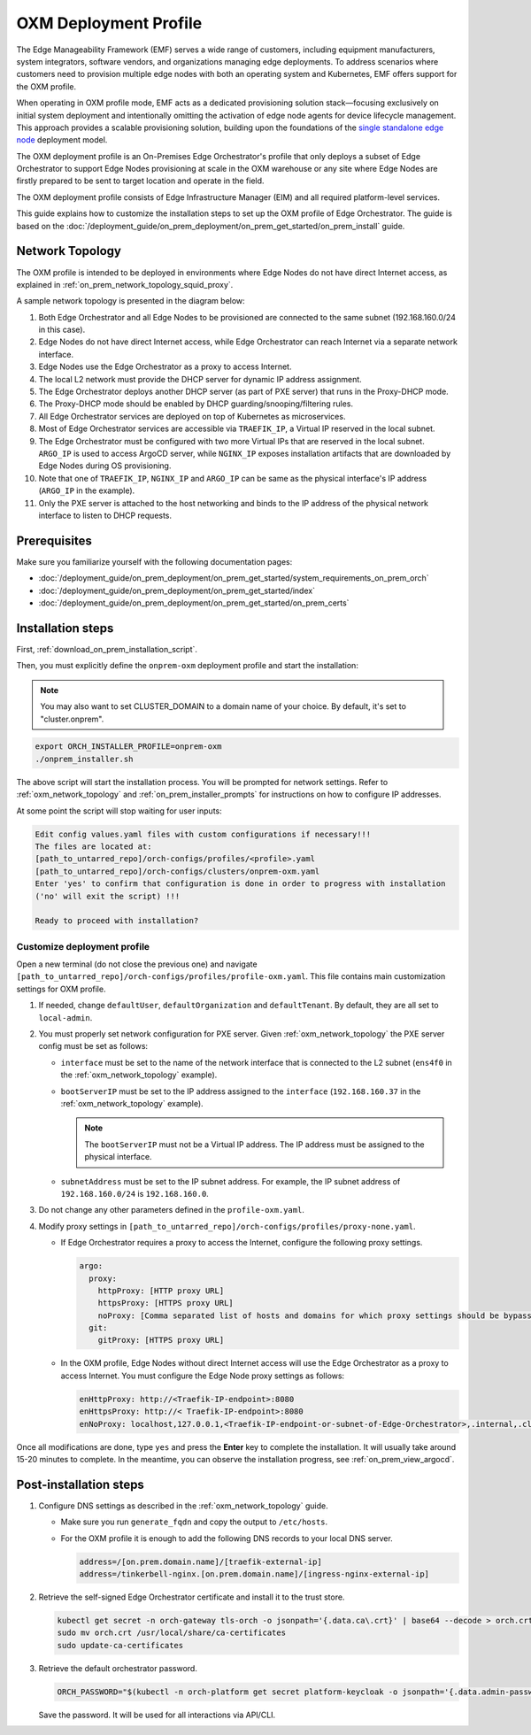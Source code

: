 OXM Deployment Profile
======================

The Edge Manageability Framework (EMF) serves a wide range of customers, including equipment manufacturers, system integrators,
software vendors, and organizations managing edge deployments. To address scenarios where customers need to provision multiple
edge nodes with both an operating system and Kubernetes, EMF offers support for the OXM profile.

When operating in OXM profile mode, EMF acts as a dedicated provisioning solution stack—focusing exclusively on initial system
deployment and intentionally omitting the activation of edge node agents for device lifecycle management.
This approach provides a scalable provisioning solution,
building upon the foundations of the `single standalone edge node <https://github.com/open-edge-platform/edge-microvisor-toolkit-standalone-node>`_ deployment model.

The OXM deployment profile is an On-Premises Edge Orchestrator's profile that only deploys
a subset of Edge Orchestrator to support Edge Nodes provisioning at scale in the OXM warehouse
or any site where Edge Nodes are firstly prepared to be sent to target location and operate in the field.

The OXM deployment profile consists of Edge Infrastructure Manager (EIM) and all required platform-level services.

This guide explains how to customize the installation steps to set up the OXM profile of Edge Orchestrator.
The guide is based on the :doc:`/deployment_guide/on_prem_deployment/on_prem_get_started/on_prem_install` guide.

.. _oxm_network_topology:

Network Topology
----------------

The OXM profile is intended to be deployed in environments where Edge Nodes do not have direct Internet access,
as explained in :ref:`on_prem_network_topology_squid_proxy`.

A sample network topology is presented in the diagram below:

.. image:: ../images/on-prem-oxm-profile-topology.png
   :alt: The network topology for OXM profile of Edge Orchestrator
   :width: 500px
   :align: center

#. Both Edge Orchestrator and all Edge Nodes to be provisioned are connected to the same subnet (192.168.160.0/24 in this case).

#. Edge Nodes do not have direct Internet access, while Edge Orchestrator can reach Internet via a separate network interface.

#. Edge Nodes use the Edge Orchestrator as a proxy to access Internet.

#. The local L2 network must provide the DHCP server for dynamic IP address assignment.

#. The Edge Orchestrator deploys another DHCP server (as part of PXE server) that runs in the Proxy-DHCP mode.

#. The Proxy-DHCP mode should be enabled by DHCP guarding/snooping/filtering rules.

#. All Edge Orchestrator services are deployed on top of Kubernetes as microservices.

#. Most of Edge Orchestrator services are accessible via ``TRAEFIK_IP``, a Virtual IP reserved in the local subnet.

#. The Edge Orchestrator must be configured with two more Virtual IPs that are reserved in the local subnet. ``ARGO_IP`` is used to access
   ArgoCD server, while ``NGINX_IP`` exposes installation artifacts that are downloaded by Edge Nodes during OS provisioning.

#. Note that one of ``TRAEFIK_IP``, ``NGINX_IP`` and ``ARGO_IP`` can be same as the physical interface's IP address (``ARGO_IP`` in the example).

#. Only the PXE server is attached to the host networking and binds to the IP address of the physical network interface to listen to DHCP requests.

Prerequisites
-------------

Make sure you familiarize yourself with the following documentation pages:

* :doc:`/deployment_guide/on_prem_deployment/on_prem_get_started/system_requirements_on_prem_orch`
* :doc:`/deployment_guide/on_prem_deployment/on_prem_get_started/index`
* :doc:`/deployment_guide/on_prem_deployment/on_prem_get_started/on_prem_certs`

Installation steps
------------------

First, :ref:`download_on_prem_installation_script`.

Then, you must explicitly define the ``onprem-oxm`` deployment profile and start the installation:

.. note::
   You may also want to set CLUSTER_DOMAIN to a domain name of your choice. By default, it's set to "cluster.onprem".

.. code-block:: shell

   export ORCH_INSTALLER_PROFILE=onprem-oxm
   ./onprem_installer.sh

The above script will start the installation process. You will be prompted for network settings.
Refer to :ref:`oxm_network_topology` and :ref:`on_prem_installer_prompts` for instructions on how to configure IP addresses.

At some point the script will stop waiting for user inputs:

.. code-block:: shell

   Edit config values.yaml files with custom configurations if necessary!!!
   The files are located at:
   [path_to_untarred_repo]/orch-configs/profiles/<profile>.yaml
   [path_to_untarred_repo]/orch-configs/clusters/onprem-oxm.yaml
   Enter 'yes' to confirm that configuration is done in order to progress with installation
   ('no' will exit the script) !!!

   Ready to proceed with installation?

Customize deployment profile
++++++++++++++++++++++++++++

Open a new terminal (do not close the previous one) and navigate ``[path_to_untarred_repo]/orch-configs/profiles/profile-oxm.yaml``.
This file contains main customization settings for OXM profile.

#. If needed, change ``defaultUser``, ``defaultOrganization`` and ``defaultTenant``. By default, they are all set to ``local-admin``.

#. You must properly set network configuration for PXE server. Given :ref:`oxm_network_topology` the PXE server config must be set as follows:

   * ``interface`` must be set to the name of the network interface that is connected to the L2 subnet (``ens4f0`` in the :ref:`oxm_network_topology` example).

   * ``bootServerIP`` must be set to the IP address assigned to the ``interface`` (``192.168.160.37`` in the :ref:`oxm_network_topology` example).

     .. note::
        The ``bootServerIP`` must not be a Virtual IP address. The IP address must be assigned to the physical interface.

   * ``subnetAddress`` must be set to the IP subnet address. For example, the IP subnet address of ``192.168.160.0/24`` is ``192.168.160.0``.

#. Do not change any other parameters defined in the ``profile-oxm.yaml``.

#. Modify proxy settings in ``[path_to_untarred_repo]/orch-configs/profiles/proxy-none.yaml``.

   * If Edge Orchestrator requires a proxy to access the Internet, configure the following proxy settings.

     .. code-block:: shell

        argo:
          proxy:
            httpProxy: [HTTP proxy URL]
            httpsProxy: [HTTPS proxy URL]
            noProxy: [Comma separated list of hosts and domains for which proxy settings should be bypassed]
          git:
            gitProxy: [HTTPS proxy URL]

   * In the OXM profile, Edge Nodes without direct Internet access will use the Edge Orchestrator as a proxy to access Internet.
     You must configure the Edge Node proxy settings as follows:

     .. code-block:: shell

        enHttpProxy: http://<Traefik-IP-endpoint>:8080
        enHttpsProxy: http://< Traefik-IP-endpoint>:8080
        enNoProxy: localhost,127.0.0.1,<Traefik-IP-endpoint-or-subnet-of-Edge-Orchestrator>,.internal,.cluster.local,<domain-of-orchestrator>

Once all modifications are done, type ``yes`` and press the **Enter** key to complete the installation. It will usually take around 15-20 minutes to complete.
In the meantime, you can observe the installation progress, see :ref:`on_prem_view_argocd`.

Post-installation steps
-----------------------

#. Configure DNS settings as described in the :ref:`oxm_network_topology` guide.

   * Make sure you run ``generate_fqdn`` and copy the output to ``/etc/hosts``.

   * For the OXM profile it is enough to add the following DNS records to your local DNS server.

     .. code-block:: shell

        address=/[on.prem.domain.name]/[traefik-external-ip]
        address=/tinkerbell-nginx.[on.prem.domain.name]/[ingress-nginx-external-ip]

#. Retrieve the self-signed Edge Orchestrator certificate and install it to the trust store.

   .. code-block:: shell

      kubectl get secret -n orch-gateway tls-orch -o jsonpath='{.data.ca\.crt}' | base64 --decode > orch.crt
      sudo mv orch.crt /usr/local/share/ca-certificates
      sudo update-ca-certificates

#. Retrieve the default orchestrator password.

   .. code-block:: shell

      ORCH_PASSWORD="$(kubectl -n orch-platform get secret platform-keycloak -o jsonpath='{.data.admin-password}' | base64 -d)"

   Save the password. It will be used for all interactions via API/CLI.
